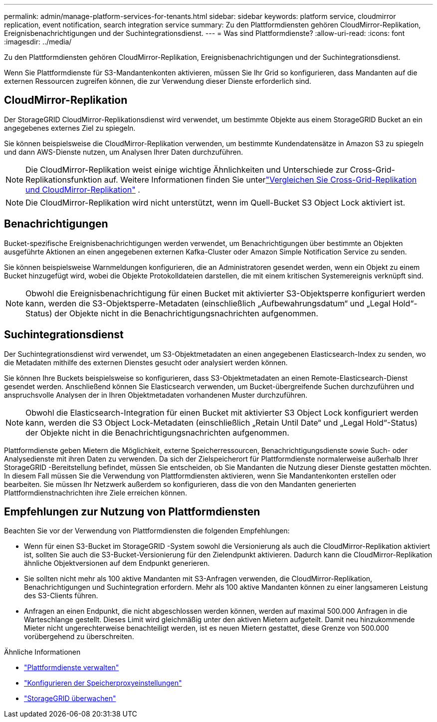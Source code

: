 ---
permalink: admin/manage-platform-services-for-tenants.html 
sidebar: sidebar 
keywords: platform service, cloudmirror replication, event notification, search integration service 
summary: Zu den Plattformdiensten gehören CloudMirror-Replikation, Ereignisbenachrichtigungen und der Suchintegrationsdienst. 
---
= Was sind Plattformdienste?
:allow-uri-read: 
:icons: font
:imagesdir: ../media/


[role="lead"]
Zu den Plattformdiensten gehören CloudMirror-Replikation, Ereignisbenachrichtigungen und der Suchintegrationsdienst.

Wenn Sie Plattformdienste für S3-Mandantenkonten aktivieren, müssen Sie Ihr Grid so konfigurieren, dass Mandanten auf die externen Ressourcen zugreifen können, die zur Verwendung dieser Dienste erforderlich sind.



== CloudMirror-Replikation

Der StorageGRID CloudMirror-Replikationsdienst wird verwendet, um bestimmte Objekte aus einem StorageGRID Bucket an ein angegebenes externes Ziel zu spiegeln.

Sie können beispielsweise die CloudMirror-Replikation verwenden, um bestimmte Kundendatensätze in Amazon S3 zu spiegeln und dann AWS-Dienste nutzen, um Analysen Ihrer Daten durchzuführen.


NOTE: Die CloudMirror-Replikation weist einige wichtige Ähnlichkeiten und Unterschiede zur Cross-Grid-Replikationsfunktion auf.  Weitere Informationen finden Sie unterlink:../admin/grid-federation-compare-cgr-to-cloudmirror.html["Vergleichen Sie Cross-Grid-Replikation und CloudMirror-Replikation"] .


NOTE: Die CloudMirror-Replikation wird nicht unterstützt, wenn im Quell-Bucket S3 Object Lock aktiviert ist.



== Benachrichtigungen

Bucket-spezifische Ereignisbenachrichtigungen werden verwendet, um Benachrichtigungen über bestimmte an Objekten ausgeführte Aktionen an einen angegebenen externen Kafka-Cluster oder Amazon Simple Notification Service zu senden.

Sie können beispielsweise Warnmeldungen konfigurieren, die an Administratoren gesendet werden, wenn ein Objekt zu einem Bucket hinzugefügt wird, wobei die Objekte Protokolldateien darstellen, die mit einem kritischen Systemereignis verknüpft sind.


NOTE: Obwohl die Ereignisbenachrichtigung für einen Bucket mit aktivierter S3-Objektsperre konfiguriert werden kann, werden die S3-Objektsperre-Metadaten (einschließlich „Aufbewahrungsdatum“ und „Legal Hold“-Status) der Objekte nicht in die Benachrichtigungsnachrichten aufgenommen.



== Suchintegrationsdienst

Der Suchintegrationsdienst wird verwendet, um S3-Objektmetadaten an einen angegebenen Elasticsearch-Index zu senden, wo die Metadaten mithilfe des externen Dienstes gesucht oder analysiert werden können.

Sie können Ihre Buckets beispielsweise so konfigurieren, dass S3-Objektmetadaten an einen Remote-Elasticsearch-Dienst gesendet werden.  Anschließend können Sie Elasticsearch verwenden, um Bucket-übergreifende Suchen durchzuführen und anspruchsvolle Analysen der in Ihren Objektmetadaten vorhandenen Muster durchzuführen.


NOTE: Obwohl die Elasticsearch-Integration für einen Bucket mit aktivierter S3 Object Lock konfiguriert werden kann, werden die S3 Object Lock-Metadaten (einschließlich „Retain Until Date“ und „Legal Hold“-Status) der Objekte nicht in die Benachrichtigungsnachrichten aufgenommen.

Plattformdienste geben Mietern die Möglichkeit, externe Speicherressourcen, Benachrichtigungsdienste sowie Such- oder Analysedienste mit ihren Daten zu verwenden.  Da sich der Zielspeicherort für Plattformdienste normalerweise außerhalb Ihrer StorageGRID -Bereitstellung befindet, müssen Sie entscheiden, ob Sie Mandanten die Nutzung dieser Dienste gestatten möchten.  In diesem Fall müssen Sie die Verwendung von Plattformdiensten aktivieren, wenn Sie Mandantenkonten erstellen oder bearbeiten.  Sie müssen Ihr Netzwerk außerdem so konfigurieren, dass die von den Mandanten generierten Plattformdienstnachrichten ihre Ziele erreichen können.



== Empfehlungen zur Nutzung von Plattformdiensten

Beachten Sie vor der Verwendung von Plattformdiensten die folgenden Empfehlungen:

* Wenn für einen S3-Bucket im StorageGRID -System sowohl die Versionierung als auch die CloudMirror-Replikation aktiviert ist, sollten Sie auch die S3-Bucket-Versionierung für den Zielendpunkt aktivieren.  Dadurch kann die CloudMirror-Replikation ähnliche Objektversionen auf dem Endpunkt generieren.
* Sie sollten nicht mehr als 100 aktive Mandanten mit S3-Anfragen verwenden, die CloudMirror-Replikation, Benachrichtigungen und Suchintegration erfordern.  Mehr als 100 aktive Mandanten können zu einer langsameren Leistung des S3-Clients führen.
* Anfragen an einen Endpunkt, die nicht abgeschlossen werden können, werden auf maximal 500.000 Anfragen in die Warteschlange gestellt.  Dieses Limit wird gleichmäßig unter den aktiven Mietern aufgeteilt.  Damit neu hinzukommende Mieter nicht ungerechterweise benachteiligt werden, ist es neuen Mietern gestattet, diese Grenze von 500.000 vorübergehend zu überschreiten.


.Ähnliche Informationen
* link:../tenant/what-platform-services-are.html["Plattformdienste verwalten"]
* link:configuring-storage-proxy-settings.html["Konfigurieren der Speicherproxyeinstellungen"]
* link:../monitor/index.html["StorageGRID überwachen"]

